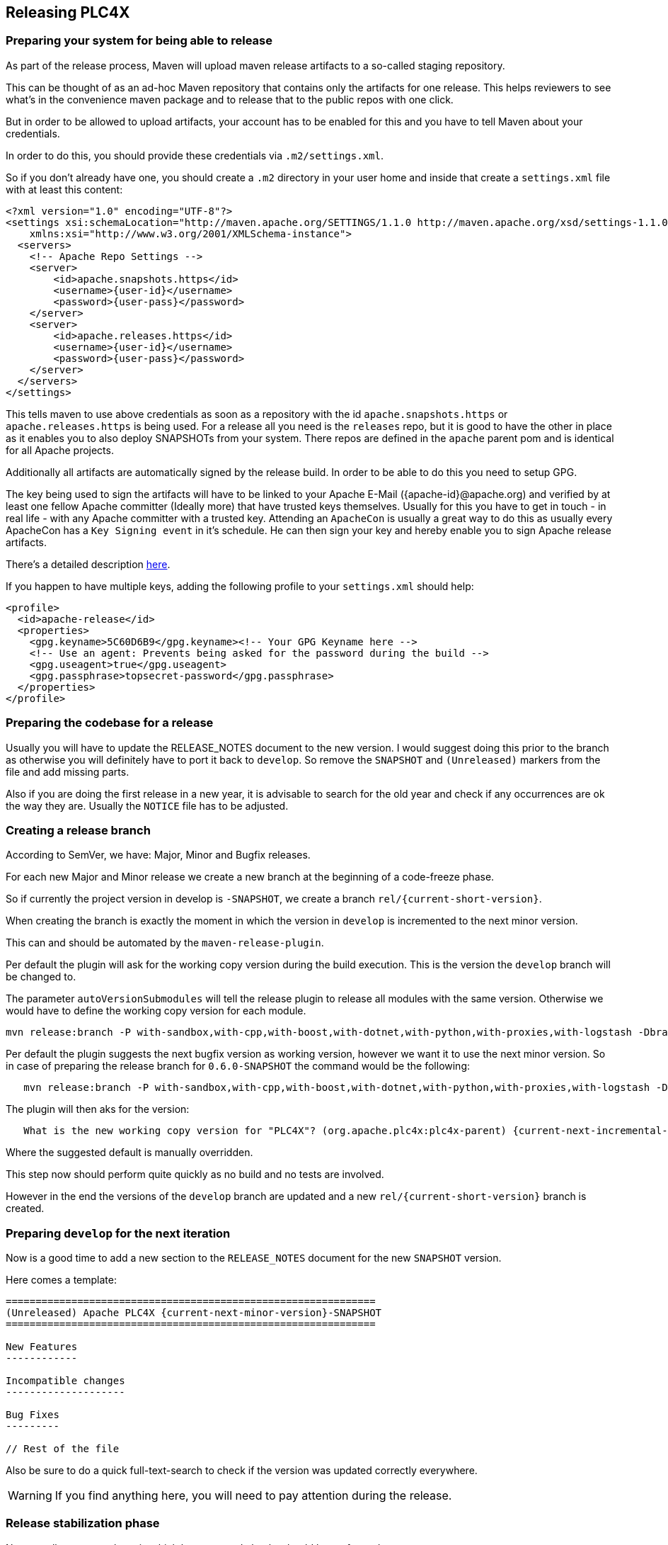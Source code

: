 //
//  Licensed to the Apache Software Foundation (ASF) under one or more
//  contributor license agreements.  See the NOTICE file distributed with
//  this work for additional information regarding copyright ownership.
//  The ASF licenses this file to You under the Apache License, Version 2.0
//  (the "License"); you may not use this file except in compliance with
//  the License.  You may obtain a copy of the License at
//
//      http://www.apache.org/licenses/LICENSE-2.0
//
//  Unless required by applicable law or agreed to in writing, software
//  distributed under the License is distributed on an "AS IS" BASIS,
//  WITHOUT WARRANTIES OR CONDITIONS OF ANY KIND, either express or implied.
//  See the License for the specific language governing permissions and
//  limitations under the License.
//
:imagesdir: ../images/
:icons: font

== Releasing PLC4X

=== Preparing your system for being able to release

As part of the release process, Maven will upload maven release artifacts to a so-called staging repository.

This can be thought of as an ad-hoc Maven repository that contains only the artifacts for one release.
This helps reviewers to see what's in the convenience maven package and to release that to the public repos with one click.

But in order to be allowed to upload artifacts, your account has to be enabled for this and you have to tell Maven about your credentials.

:current-full-version:

In order to do this, you should provide these credentials via `.m2/settings.xml`.

So if you don't already have one, you should create a `.m2` directory in your user home and inside that create a `settings.xml` file with at least this content:

   <?xml version="1.0" encoding="UTF-8"?>
   <settings xsi:schemaLocation="http://maven.apache.org/SETTINGS/1.1.0 http://maven.apache.org/xsd/settings-1.1.0.xsd" xmlns="http://maven.apache.org/SETTINGS/1.1.0"
       xmlns:xsi="http://www.w3.org/2001/XMLSchema-instance">
     <servers>
       <!-- Apache Repo Settings -->
       <server>
           <id>apache.snapshots.https</id>
           <username>{user-id}</username>
           <password>{user-pass}</password>
       </server>
       <server>
           <id>apache.releases.https</id>
           <username>{user-id}</username>
           <password>{user-pass}</password>
       </server>
     </servers>
   </settings>

This tells maven to use above credentials as soon as a repository with the id `apache.snapshots.https` or `apache.releases.https` is being used.
For a release all you need is the `releases` repo, but it is good to have the other in place as it enables you to also deploy SNAPSHOTs from your system.
There repos are defined in the `apache` parent pom and is identical for all Apache projects.

Additionally all artifacts are automatically signed by the release build. In order to be able to do this you need to setup GPG.

The key being used to sign the artifacts will have to be linked to your Apache E-Mail ({apache-id}@apache.org) and verified by at least one fellow Apache committer (Ideally more) that have trusted keys themselves.
Usually for this you have to get in touch - in real life - with any Apache committer with a trusted key.
Attending an `ApacheCon` is usually a great way to do this as usually every ApacheCon has a `Key Signing event` in it's schedule.
He can then sign your key and hereby enable you to sign Apache release artifacts.

There's a detailed description https://github.com/apache/incubator-pulsar/wiki/Create-GPG-keys-to-sign-release-artifacts[here].

If you happen to have multiple keys, adding the following profile to your `settings.xml` should help:

    <profile>
      <id>apache-release</id>
      <properties>
        <gpg.keyname>5C60D6B9</gpg.keyname><!-- Your GPG Keyname here -->
        <!-- Use an agent: Prevents being asked for the password during the build -->
        <gpg.useagent>true</gpg.useagent>
        <gpg.passphrase>topsecret-password</gpg.passphrase>
      </properties>
    </profile>

=== Preparing the codebase for a release

Usually you will have to update the RELEASE_NOTES document to the new version.
I would suggest doing this prior to the branch as otherwise you will definitely have to port it back to `develop`.
So remove the `SNAPSHOT` and `(Unreleased)` markers from the file and add missing parts.

Also if you are doing the first release in a new year, it is advisable to search for the old year and check if any occurrences are ok the way they are.
Usually the `NOTICE` file has to be adjusted.

=== Creating a release branch

According to SemVer, we have: Major, Minor and Bugfix releases.

For each new Major and Minor release we create a new branch at the beginning of a code-freeze phase.

So if currently the project version in develop is `{current-full-version}-SNAPSHOT`, we create a branch `rel/{current-short-version}`.

When creating the branch is exactly the moment in which the version in `develop` is incremented to the next minor version.

This can and should be automated by the `maven-release-plugin`.

Per default the plugin will ask for the working copy version during the build execution.
This is the version the `develop` branch will be changed to.

The parameter `autoVersionSubmodules` will tell the release plugin to release all modules with the same version.
Otherwise we would have to define the working copy version for each module.

   mvn release:branch -P with-sandbox,with-cpp,with-boost,with-dotnet,with-python,with-proxies,with-logstash -DbranchName=rel/{minor-version} -DautoVersionSubmodules=true

Per default the plugin suggests the next bugfix version as working version, however we want it to use the next minor version.
So in case of preparing the release branch for `0.6.0-SNAPSHOT` the command would be the following:

[subs="verbatim,attributes"]
----
   mvn release:branch -P with-sandbox,with-cpp,with-boost,with-dotnet,with-python,with-proxies,with-logstash -DbranchName=rel/{current-short-version} -DautoVersionSubmodules=true
----

The plugin will then aks for the version:

[subs="verbatim,attributes"]
----
   What is the new working copy version for "PLC4X"? (org.apache.plc4x:plc4x-parent) {current-next-incremental-version}-SNAPSHOT: : {current-next-minor-version}-SNAPSHOT
----

Where the suggested default is manually overridden.

This step now should perform quite quickly as no build and no tests are involved.

However in the end the versions of the `develop` branch are updated and a new `rel/{current-short-version}` branch is created.

=== Preparing `develop` for the next iteration

Now is a good time to add a new section to the `RELEASE_NOTES` document for the new `SNAPSHOT` version.

Here comes a template:

[subs="verbatim,attributes"]
----
==============================================================
(Unreleased) Apache PLC4X {current-next-minor-version}-SNAPSHOT
==============================================================

New Features
------------

Incompatible changes
--------------------

Bug Fixes
---------

// Rest of the file

----

Also be sure to do a quick full-text-search to check if the version was updated correctly everywhere.

WARNING: If you find anything here, you will need to pay attention during the release.

=== Release stabilization phase

Now usually comes a phase in which last tests and checks should be performed.

If any problems are found they have to be fixed in the release branch.

Changes should either be re applied in `develop` or `cherry-picked`, however merging things back can cause a lot of problems ans we no longer have the same versions.

=== Preparing a release

As especially when switching a lot between different branches, it is recommended to do a clean checkout of the repository.
Otherwise a lot of directories can be left over, which would be included in the source-release zip.
In order to prepare a release-candidate, the first step is switching to the corresponding release-branch.

After that, the following command will to all preparation steps for the release:

   mvn release:prepare -P with-sandbox,with-cpp,with-boost,with-dotnet,with-python,with-proxies,with-logstash -DautoVersionSubmodules=true

(The `-P with-sandbox,with-cpp,with-boost,with-dotnet,with-python,with-proxies,with-logstash` tells maven to activate the all profiles that partition the build and makes sure the versions of all modules are updated as part of the release)
In general the plugin will now ask you 3 questions:

1. The version we want to release as (It will suggest the version you get by omitting the `-SNAPSHOT` suffix)
2. The name of the tag the release commit will be tagged with in the SCM (Name it `release/{release-version}` (`release/{current-full-version}` in our case)
3. The next development version (The version present in the pom after the release) (`{current-next-bugfix-version}` in our case)

Usually for 1 and 3 the defaults are just fine, make sure the tag name is correct as this usually is different.

What the plugin now does, is automatically execute the following operations:

1. Check we aren't referencing any `SNAPSHOT` dependencies.
2. Update all pom versions to the release version.
3. Run a build with all tests
4. Commit the changes (commit message: `[maven-release-plugin] prepare release release/{current-full-version}`)
5. Push the commit
6. Tag the commit
7. Update all poms to the next development version.
8. Commit the changes (commit message: `[maven-release-plugin] prepare for next development iteration`)
9. Push the commit

However this just prepared the git repository for the release, we have to perform the release to produce and stage the release artifacts.

Please verify the git repository at: https://gitbox.apache.org/repos/asf?p=plc4x.git
is in the correct state. Please select the release branch and verify the commit log looks similar to this

image::release-git-history.png[]

It is important that the commit with the message "[maven-release-plugin] prepare release release/{current-full-version}" is tagged with the release tag (in this case release/0.3.0)

If you check the commit itself, it should mainly consist of version updates like this:

image::release-git-diff-prepare-release.png[]

The root pom has a few more changes, but in general this should be what you are seeing.

After that should come a second commit:

image::release-git-diff-next-development-iteration.png[]

This now updates the versions again, but this time from the release version to the one we selected for the next development iteration (in this case 0.3.1-SNAPSHOT)

NOTE: If the commit history doesn't look like this, something went wrong.

== What if something goes wrong?

If something goes wrong, you can always execute:

   mvn release:rollback

And it will change the versions back and commit and push things.

However it will not delete the tag in GIT (locally and remotely). So you have to do that manually or use a different tag next time.

=== Performing a release

This is done by executing another goal of the `maven-release-plugin`:

   mvn release:perform -DreleaseProfiles=apache-release,with-proxies,with-logstash

This executes automatically as all information it requires is located in the `release.properties` file the `prepare` goal prepared.

The first step is that the `perform` goal checks out the previously tagged revision into the root modules `target/checkout` directory.
Here it automatically executes a maven build (You don't have to do this, it's just that you know what's happening):

   mvn clean deploy -P apache-release,with-proxies,with-logstash

As the `apache-release` profile is also activated, this builds and tests the project as well as creates the JavaDocs, Source packages and signs each of these with your PGP key.

We are intentionally not adding the other profiles, as these either produce binary artifacts that usually only work on the system they were compiled on (C++, .Net) or we haven't found a good way to distribute them via Maven yet (Python) or deployment is disabled anyway (sandbox).

As this time the build is building with release versions, Maven will automatically choose the release url for deploying artifacts.

The way things are setup in the apache parent pom, is that release artifacts are deployed to a so-called `staging repository`.

You can think of a `staging repository` as a dedicated repository created on the fly as soon as the first artifact comes in.

After the build you will have a nice and clean Maven repository at https://repository.apache.org/ that contains only artifacts from the current build.

After the build it is important to log in to `Nexus` at https://repository.apache.org/, select `Staging Repositories` and find the repository with the name: `orgapacheplc4x-{somenumber}`.

Select that and click on the `Close` button.

Now Nexus will do some checks on the artifacts and check the signatures.

As soon as it's finished, we are done on the Maven side and ready to continue with the rest of the release process.

A release build also produces a so-called `source-assembly` zip.

This contains all sources of the project and will be what's actually the release from an Apache point of view and will be the thing we will be voting on.

This file will also be signed and `SHA512` hashes will be created.

=== Staging a release

Each new release and release-candidate has to be staged in the Apache SVN under:

https://dist.apache.org/repos/dist/dev/plc4x/

The directory structure of this directory is as follows:

[subs="verbatim,attributes"]
----
   ./KEYS
   ./{current-full-version}/
   ./{current-full-version}/rc1
   ./{current-full-version}/rc1/README
   ./{current-full-version}/rc1/RELEASE_NOTES
   ./{current-full-version}/rc1/apache-plc4x-{current-full-version}-source-release.zip
   ./{current-full-version}/rc1/apache-plc4x-{current-full-version}-source-release.zip.asc
   ./{current-full-version}/rc1/apache-plc4x-{current-full-version}-source-release.zip.sha512
----

You can generally import the stuff, by preparing a directory structure like above locally and then using `svn import` to do the importing:

----
cd ./{current-full-version}
svn import rc1 https://dist.apache.org/repos/dist/dev/plc4x/{current-full-version}/rc1 -m"Staging of rc1 of PLC4X {current-full-version}"
----

The `KEYS` file contains the PGP public key which belongs to the private key used to sign the release artifacts.

If this is your first release be sure to add your key to this file.
For the format have a look at the file itself.
It should contain all the information needed.

Be sure to stage exactly the `README` and `RELEASE_NOTES` files contained in the root of your project.
Ideally you just copy them there from there.

All of the three `*-source-relese.zip*` artifacts should be located in the directory: `target/checkout/target`

So after committing these files to SVN you are ready to start the vote.

=== Starting a vote on the mailing list

After staging the release candidate in the Apache SVN, it is time to actually call out the vote.

For this we usually send two emails.
The following would be the one used to do our first TLP release:

[subs="verbatim,attributes"]
----
   E-Mail Topic:
   [VOTE] Apache PLC4X {current-full-version} RC1

   Message:
   Apache PLC4X {current-full-version} has been staged under [2] and it’s time to vote
   on accepting it for release. All Maven artifacts are available under [1].
   Voting will be open for 72hr.

   A minimum of 3 binding +1 votes and more binding +1 than binding -1
   are required to pass.

   Release tag: release/{current-full-version}
   Hash for the release tag: {replacethiswiththerealgitcommittag}

   Per [3] "Before voting +1 PMC members are required to download
   the signed source code package, compile it as provided, and test
   the resulting executable on their own platform, along with also
   verifying that the package meets the requirements of the ASF policy
   on releases."

   You can achieve the above by following [4].

   [ ]  +1 accept (indicate what you validated - e.g. performed the non-RM items in [4])
   [ ]  -1 reject (explanation required)


   [1] https://repository.apache.org/content/repositories/orgapacheplc4x-{somefourdigitnumber}
   [2] https://dist.apache.org/repos/dist/dev/plc4x/{current-full-version}/rc1
   [3] https://www.apache.org/dev/release.html#approving-a-release
   [4] https://cwiki.apache.org/confluence/display/PLC4X/Validating+a+staged+Release
----

As it is sometimes to do the vote counting, if voting and discussions are going on in the same thread, we send a second email:


[subs="verbatim,attributes"]
----
   E-Mail Topic:
   [DISCUSS] Apache PLC4X {current-full-version} RC1

   Message:
   This is the discussion thread for the corresponding VOTE thread.

   Please keep discussions in this thread to simplify the counting of votes.

   If you have to vote -1 please mention a brief description on why and then take the details to this thread.
----

Now we have to wait 72 hours till we can announce the result of the vote.

This is an Apache policy to make it possible for anyone to participate in the vote, no matter where that person lives and not matter what weekends or public holidays might currently be.

The vote passes, if at least 3 `+1` votes are received and more `+1` are received than `-1`.

After the 72 hour minimum wait period is over and we have fulfilled the requirement of at least 3 +1 votes and more +1 than -1, a final reply is sent to the vote thread with a prefix of `[RESULT]` in the title in which the summary of the vote is presented in an aggregated form.

[subs="verbatim,attributes"]
----
    E-Mail Topic:
    [RESULT] [VOTE] Apache PLC4X {current-full-version} RC1

    Message:
    So, the vote passes with 3 +1 votes by PMC members and one +1 vote by a non PMC member.

    Chris
----

=== Releasing after a successful vote

As soon as the votes are finished and the results were in favor of a release, the staged artifacts can be released.
This is done by moving them inside the Apache SVN.

[subs="verbatim,attributes"]
----
   svn move -m "Release Apache PLC4X {current-full-version}" \
       https://dist.apache.org/repos/dist/dev/plc4x/{current-full-version}/rc1 \
       https://dist.apache.org/repos/dist/release/plc4x/{current-full-version}
----

This will make the release artifacts available and will trigger them being copied to mirror sites.

This is also the reason why you should wait at least 24 hours before sending out the release notification emails.

=== Cleaning up older release versions

As a lot of mirrors are serving our releases, it is the Apache policy to clean old releases from the repo if newer versions are released.

This can be done like this:

    svn delete https://dist.apache.org/repos/dist/release/plc4x/0.3.0/ -m"deleted version 0.3.0"

After this https://dist.apache.org/repos/dist/release/plc4x should only contain the latest release directory.

=== Releasing the Maven artifacts

The probably simplest part is releasing the Maven artifacts.

In order to do this, the release manager logs into Nexus at https://repository.apache.org/, selects the staging repository and clicks on the `Release` button.

This will move all artifacts into the Apache release repository and delete the staging repository after that.

All release artifacts released to the Apache release repo, will automatically be synced to Maven central.

=== Merge back release version to master branch

The master branch should always point to the last released version.
This has to be done with git

[subs="verbatim,attributes"]
----
git checkout master
git merge release/{current-full-version}
----

When there are conflicts it could help to use the "theirs" merge strategy, i.e.,

[subs="verbatim,attributes"]
----
git merge -X theirs release/{current-full-version}
----

Possibly a manual conflict resolution has to be done afterwards. After that, changes need to
be pushed.

=== Updating Jira

1. Set the released version to "released" and set the "release-date"
2. Add the next version to the versions.

=== Update the download site

The URL http://plc4x.apache.org/users/download.html has to be changed and the current release
has to be listed there.
This is done by changing the `download.adoc` under `src/site/users/` (**in the develop branch, as this is where the site is generated from!**)

1. Copy the last release down to _Previous Releases_
2. Point the download links of the last release to archive, e.g. `http://archive.apache.org/dist/plc4x/{current-full-version}/apache-plc4x-{current-full-version}-source-release.zip`
3. Add the new Release under _Current Releases_ and change all links.
_Note: Please add an anchor for the toc_
4. Update the sections for the changes according to the _RELEASE_NOTES_ from the release
_Note: Transfer all to ascii-doc notation to ensure correct rendering of the site_
_Also remove the JIRA TICKET ids in Front_

=== Notifying the world

Make sure you have given the Apache mirrors time to fetch the release files by waiting at least 24 hours after moving the release candidate to the release part of the SVN.

After that it is time to announce your release to the world:

[subs="verbatim,attributes"]
----
    From:
your apache email address
    To:
announce@apache.org

    CC:
dev@plc4x.apache.org

    E-Mail Topic:
[ANNOUNCE] Apache PLC4X {current-full-version} released

    Message:
The Apache PLC4X team is pleased to announce the release of Apache PLC4X {current-full-version}

PLC4X is a set of libraries for communicating with industrial programmable
logic controllers (PLCs) using a variety of protocols but with a shared API.

The current release contains drivers able to communicate with industrial PLCs using one of the following protocols:

  *   Siemens S7 (0x32)
  *   Beckhoff ADS
  *   Modbus
  *   EtherNet/IP

Beyond that we also provide integration modules for the following Apache projects and frameworks:

  *   Apache Edgent (Incubating)
  *   Apache Camel
  *   Apache Kafka (Kafka Connect)

Visit the Apache PLC4X website [1] for general information or
the downloads page [2] for release notes and download information.

Regards,
The Apache PLC4X team

[1] http://plc4x.apache.org
[2] http://plc4x.apache.org/users/download.html
----

It is important to note that you have to send this email from your apache email address or it will be rejected.
This wasn't very simple for me to setup.
A general description can be found here:
https://reference.apache.org/committer/email
Here's what I did in google mail to allow sending of emails:
https://gmail.googleblog.com/2009/07/send-mail-from-another-address-without.html
Note ... you will be able to select the alternate sending address if you click into the recipients line of a new email (Not very intuitive).

After that email is out the door, you're done. Congrats!